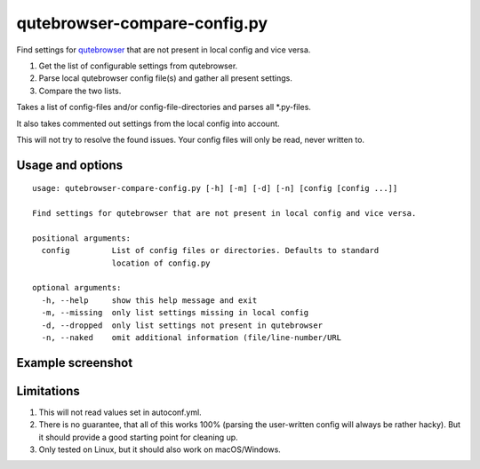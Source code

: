 qutebrowser-compare-config.py
=============================

Find settings for `qutebrowser <https://github.com/qutebrowser/qutebrowser>`__ that are not present in local config
and vice versa.

1. Get the list of configurable settings from qutebrowser.
2. Parse local qutebrowser config file(s) and gather all present settings.
3. Compare the two lists.

Takes a list of config-files and/or config-file-directories
and parses all \*.py-files.

It also takes commented out settings from the local config into account.

This will not try to resolve the found issues. Your config files will only be
read, never written to.


Usage and options
-----------------

::

    usage: qutebrowser-compare-config.py [-h] [-m] [-d] [-n] [config [config ...]]

    Find settings for qutebrowser that are not present in local config and vice versa.

    positional arguments:
      config         List of config files or directories. Defaults to standard
                     location of config.py

    optional arguments:
      -h, --help     show this help message and exit
      -m, --missing  only list settings missing in local config
      -d, --dropped  only list settings not present in qutebrowser
      -n, --naked    omit additional information (file/line-number/URL


Example screenshot
------------------

.. image:: ./screenshot.png


Limitations
-----------

1. This will not read values set in autoconf.yml.
2. There is no guarantee, that all of this works 100% (parsing the user-written config will always be rather hacky). But it should provide a good starting point for cleaning up.
3. Only tested on Linux, but it should also work on macOS/Windows.
